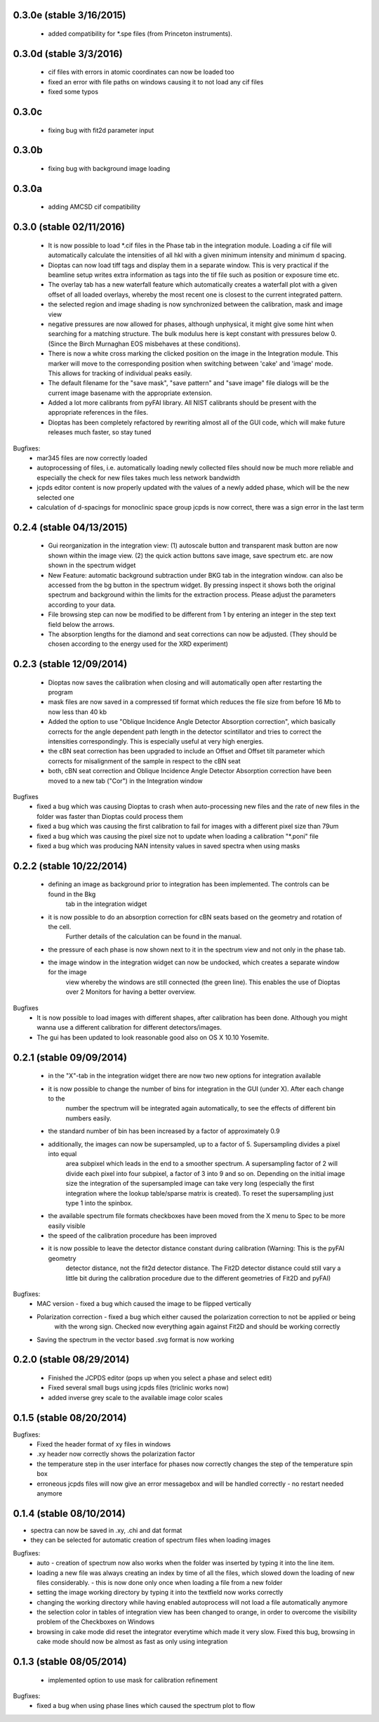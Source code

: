 0.3.0e (stable 3/16/2015)
-------------------------
    - added compatibility for *.spe files (from Princeton instruments).

0.3.0d (stable 3/3/2016)
------------------------
    - cif files with errors in atomic coordinates can now be loaded too
    - fixed an error with file paths on windows causing it to not load any cif files
    - fixed some typos

0.3.0c
------
    - fixing bug with fit2d parameter input

0.3.0b
------
    - fixing bug with background image loading

0.3.0a
------
    - adding AMCSD cif compatibility

0.3.0 (stable 02/11/2016)
-------------------------
    - It is now possible to load *.cif files in the Phase tab in the integration module. Loading a cif file will
      automatically calculate the intensities of all hkl with a given minimum intensity and minimum d spacing.
    - Dioptas can now load tiff tags and display them in a separate window. This is very practical if the beamline
      setup writes extra information as tags into the tif file such as position or exposure time etc.
    - The overlay tab has a new waterfall feature which automatically creates a waterfall plot with a given offset of
      all loaded overlays, whereby the most recent one is closest to the current integrated pattern.
    - the selected region and image shading is now synchronized between the calibration, mask and image view
    - negative pressures are now allowed for phases, although unphysical, it might give some hint when searching for a
      matching structure. The bulk modulus here is kept constant with pressures below 0. (Since the Birch Murnaghan EOS
      misbehaves at these conditions).
    - There is now a white cross marking the clicked position on the image in the Integration module. This marker will
      move to the corresponding position when switching between 'cake' and 'image' mode. This allows for tracking of
      individual peaks easily.
    - The default filename for the "save mask", "save pattern" and "save image" file dialogs will be the current image
      basename with the appropriate extension.
    - Added a lot more calibrants from pyFAI library. All NIST calibrants should be present with the appropriate
      references in the files.
    - Dioptas has been completely refactored by rewriting almost all of the GUI code, which will make future releases
      much faster, so stay tuned

Bugfixes:
    - mar345 files are now correctly loaded
    - autoprocessing of files, i.e. automatically loading newly collected files should now be much more reliable and
      especially the check for new files takes much less network bandwidth
    - jcpds editor content is now properly updated with the values of a newly added phase, which will be the new
      selected one
    - calculation of d-spacings for monoclinic space group jcpds is now correct, there was a sign error in the last term


0.2.4 (stable 04/13/2015)
-------------------------
    - Gui reorganization in the integration view: (1) autoscale button and transparent mask button are now shown within
      the image view. (2) the quick action buttons save image, save spectrum etc. are now shown in the spectrum widget
    - New Feature: automatic background subtraction under BKG tab in the integration window. can also be accessed from
      the bg button in the spectrum widget. By pressing inspect it shows both the original spectrum and background
      within the limits for the extraction process. Please adjust the parameters according to your data.
    - File browsing step can now be modified to be different from 1 by entering an integer in the step text field
      below the arrows.
    - The absorption lengths for the diamond and seat corrections can now be adjusted. (They should be chosen according
      to the energy used for the XRD experiment)

0.2.3 (stable 12/09/2014)
-------------------------
    - Dioptas now saves the calibration when closing and will automatically open after restarting the program
    - mask files are now saved in a compressed tif format which reduces the file size from before 16 Mb to now less than
      40 kb
    - Added the option to use "Oblique Incidence Angle Detector Absorption correction", which basically corrects for the
      angle dependent path length in the detector scintillator and tries to correct the intensities correspondingly.
      This is especially useful at very high energies.
    - the cBN seat correction has been upgraded to include an Offset and Offset tilt parameter which corrects for
      misalignment of the sample in respect to the cBN seat
    - both, cBN seat correction and Oblique Incidence Angle Detector Absorption correction have been moved to a new tab
      ("Cor") in the Integration window

Bugfixes
    - fixed a bug which was causing Dioptas to crash when auto-processing new files and the rate of new files in the folder
      was faster than Dioptas could process them
    - fixed a bug which was causing the first calibration to fail for images with a different pixel size than 79um
    - fixed a bug which was causing the pixel size not to update when loading a calibration "*.poni" file
    - fixed a bug which was producing NAN intensity values in saved spectra when using masks

0.2.2 (stable 10/22/2014)
-------------------------
    - defining an image as background prior to integration has been implemented. The controls can be found in the Bkg
        tab in the integration widget
    - it is now possible to do an absorption correction for cBN seats based on the geometry and rotation of the cell.
        Further details of the calculation can be found in the manual.
    - the pressure of each phase is now shown next to it in the spectrum view and not only in the phase tab.
    - the image window in the integration widget can now be undocked, which creates a separate window for the image
        view whereby the windows are still connected (the green line). This enables the use of Dioptas over 2 Monitors
        for having a better overview.

Bugfixes
    - It is now possible to load images with different shapes, after calibration has been done. Although you might wanna
      use a different calibration for different detectors/images.
    - The gui has been updated to look reasonable good also on OS X 10.10 Yosemite.

0.2.1 (stable 09/09/2014)
-------------------------
    - in the "X"-tab in the integration widget there are now two new options for integration available
    - it is now possible to change the number of bins for integration in the GUI (under X). After each change to the
        number the spectrum will be integrated again automatically, to see the effects of different bin numbers easily.
    - the standard number of bin has been increased by a factor of approximately 0.9
    - additionally, the images can now be supersampled, up to a factor of 5. Supersampling divides a pixel into equal
        area subpixel which leads in the end to a smoother spectrum. A supersampling factor of 2 will divide each pixel
        into four subpixel, a factor of 3 into 9 and so on. Depending on the initial image size the integration of the
        supersampled image can take very long (especially the first integration where the lookup table/sparse matrix is
        created). To reset the supersampling just type 1 into the spinbox.
    - the available spectrum file formats checkboxes have been moved from the X menu to Spec to be more easily visible
    - the speed of the calibration procedure has been improved
    - it is now possible to leave the detector distance constant during calibration (Warning: This is the pyFAI geometry
        detector distance, not the fit2d detector distance. The Fit2D detector distance could still vary a little bit
        during the calibration procedure due to the different geometries of Fit2D and pyFAI)

Bugfixes:
    - MAC version - fixed a bug which caused the image to be flipped vertically
    - Polarization correction - fixed a bug which either caused the polarization correction to not be applied or being
                                with the wrong sign. Checked now everything again against Fit2D and should be working
                                correctly
    - Saving the spectrum in the vector based .svg format is now working


0.2.0 (stable 08/29/2014)
-------------------------
    - Finished the JCPDS editor (pops up when you select a phase and select edit)
    - Fixed several small bugs using jcpds files (triclinic works now)
    - added inverse grey scale to the available image color scales

0.1.5 (stable 08/20/2014)
-------------------------

Bugfixes:
    - Fixed the header format of xy files in windows
    - .xy header now correctly shows the polarization factor
    - the temperature step in the user interface for phases now correctly changes the step of the temperature spin box
    - erroneous jcpds files will now give an error messagebox and will be handled correctly - no restart needed anymore

0.1.4 (stable 08/10/2014)
-------------------------

- spectra can now be saved in .xy, .chi and dat format
- they can be selected for automatic creation of spectrum files when loading images

Bugfixes:
    - auto - creation of spectrum now also works when the folder was inserted by typing it into the line item.
    - loading a new file was always creating an index by time of all the files, which slowed down the loading of new files
      considerably. - this is now done only once when loading a file from a new folder
    - setting the image working directory by typing it into the textfield now works correctly
    - changing the working directory while having enabled autoprocess will not load a file automatically anymore
    - the selection color in tables of integration view has been changed to orange, in order to overcome the visibility
      problem of the Checkboxes on Windows
    - browsing in cake mode did reset the integrator everytime which made it very slow. Fixed this bug, browsing in cake
      mode should now be almost as fast as only using integration


0.1.3 (stable 08/05/2014)
-------------------------
    - implemented option to use mask for calibration refinement

Bugfixes:
    - fixed a bug when using phase lines which caused the spectrum plot to flow